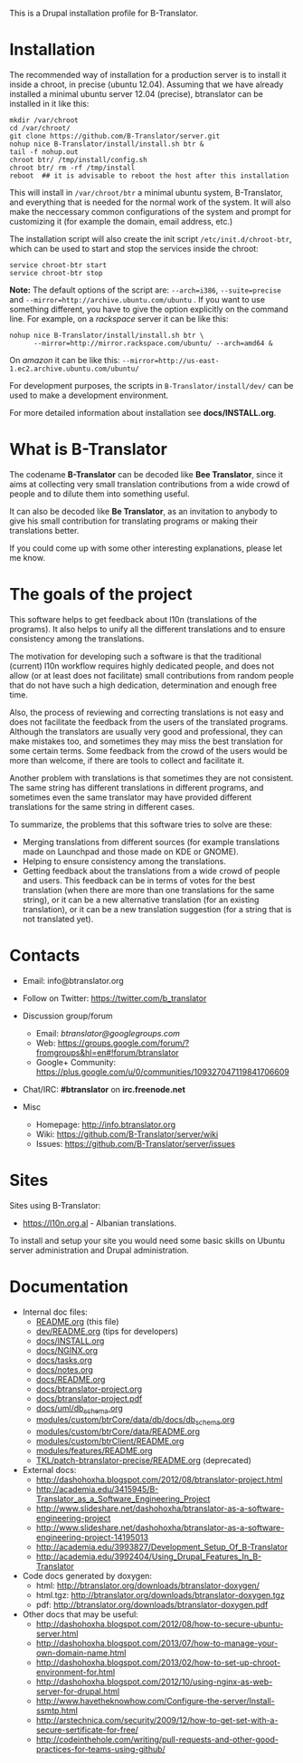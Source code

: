 
This is a Drupal installation profile for B-Translator.

* Installation

  The recommended way of installation for a production server is to
  install it inside a chroot, in precise (ubuntu 12.04). Assuming that
  we have already installed a minimal ubuntu server 12.04 (precise),
  btranslator can be installed in it like this:
  #+BEGIN_EXAMPLE
  mkdir /var/chroot
  cd /var/chroot/
  git clone https://github.com/B-Translator/server.git
  nohup nice B-Translator/install/install.sh btr &
  tail -f nohup.out
  chroot btr/ /tmp/install/config.sh
  chroot btr/ rm -rf /tmp/install
  reboot  ## it is advisable to reboot the host after this installation
  #+END_EXAMPLE

  This will install in ~/var/chroot/btr~ a minimal ubuntu system,
  B-Translator, and everything that is needed for the normal work of
  the system. It will also make the neccessary common configurations
  of the system and prompt for customizing it (for example the domain,
  email address, etc.)

  The installation script will also create the init script
  ~/etc/init.d/chroot-btr~, which can be used to start and stop the services
  inside the chroot:
  #+BEGIN_EXAMPLE
  service chroot-btr start
  service chroot-btr stop
  #+END_EXAMPLE

  *Note:* The default options of the script are: =--arch=i386=,
  =--suite=precise= and =--mirror=http://archive.ubuntu.com/ubuntu=
  . If you want to use something different, you have to give the
  option explicitly on the command line. For example, on a /rackspace/
  server it can be like this:
  #+BEGIN_EXAMPLE
  nohup nice B-Translator/install/install.sh btr \
        --mirror=http://mirror.rackspace.com/ubuntu/ --arch=amd64 &
  #+END_EXAMPLE
  On /amazon/ it can be like this:
  =--mirror=http://us-east-1.ec2.archive.ubuntu.com/ubuntu/=

  For development purposes, the scripts in ~B-Translator/install/dev/~
  can be used to make a development environment.

  For more detailed information about installation see *docs/INSTALL.org*.

* What is B-Translator

  The codename *B-Translator* can be decoded like *Bee Translator*,
  since it aims at collecting very small translation contributions
  from a wide crowd of people and to dilute them into something
  useful.

  It can also be decoded like *Be Translator*, as an invitation to
  anybody to give his small contribution for translating programs or
  making their translations better.

  If you could come up with some other interesting explanations,
  please let me know.

* The goals of the project

  This software helps to get feedback about l10n (translations of the
  programs). It also helps to unify all the different translations and
  to ensure consistency among the translations.

  The motivation for developing such a software is that the
  traditional (current) l10n workflow requires highly dedicated
  people, and does not allow (or at least does not facilitate) small
  contributions from random people that do not have such a high
  dedication, determination and enough free time.

  Also, the process of reviewing and correcting translations is not
  easy and does not facilitate the feedback from the users of the
  translated programs. Although the translators are usually very good
  and professional, they can make mistakes too, and sometimes they may
  miss the best translation for some certain terms. Some feedback from
  the crowd of the users would be more than welcome, if there are
  tools to collect and facilitate it.

  Another problem with translations is that sometimes they are not
  consistent. The same string has different translations in different
  programs, and sometimes even the same translator may have provided
  different translations for the same string in different cases.

  To summarize, the problems that this software tries to solve are
  these:
  + Merging translations from different sources (for example
    translations made on Launchpad and those made on KDE or GNOME).
  + Helping to ensure consistency among the translations.
  + Getting feedback about the translations from a wide crowd of
    people and users. This feedback can be in terms of votes for the
    best translation (when there are more than one translations for
    the same string), or it can be a new alternative translation (for
    an existing translation), or it can be a new translation
    suggestion (for a string that is not translated yet).


* Contacts

  - Email: info@btranslator.org

  - Follow on Twitter: https://twitter.com/b_translator

  - Discussion group/forum
    + Email: /btranslator@googlegroups.com/
    + Web: https://groups.google.com/forum/?fromgroups&hl=en#!forum/btranslator
    + Google+ Community: https://plus.google.com/u/0/communities/109327047119841706609

  - Chat/IRC: *#btranslator* on *irc.freenode.net*

  - Misc
    + Homepage: http://info.btranslator.org
    + Wiki: https://github.com/B-Translator/server/wiki
    + Issues: https://github.com/B-Translator/server/issues


* Sites

  Sites using B-Translator:
  - https://l10n.org.al - Albanian translations.

  To install and setup your site you would need some basic skills on
  Ubuntu server administration and Drupal administration.


* Documentation

  - Internal doc files:
    + [[https://github.com/B-Translator/server/blob/master/README.org][README.org]] (this file)
    + [[https://github.com/B-Translator/server/blob/master/dev/README.org][dev/README.org]] (tips for developers)
    + [[https://github.com/B-Translator/server/blob/master/docs/INSTALL.org][docs/INSTALL.org]]
    + [[https://github.com/B-Translator/server/blob/master/docs/NGINX.org][docs/NGINX.org]]
    + [[https://github.com/B-Translator/server/blob/master/docs/tasks.org][docs/tasks.org]]
    + [[https://github.com/B-Translator/server/blob/master/docs/notes.org][docs/notes.org]]
    + [[https://github.com/B-Translator/server/blob/master/docs/README.org][docs/README.org]]
    + [[https://github.com/B-Translator/server/blob/master/docs/btranslator-project.org][docs/btranslator-project.org]]
    + [[https://github.com/B-Translator/server/blob/master/docs/btranslator-project.pdf][docs/btranslator-project.pdf]]
    + [[https://github.com/B-Translator/server/blob/master/docs/uml/db_schema.org][docs/uml/db_schema.org]]
    + [[https://github.com/B-Translator/server/blob/master/modules/custom/btrCore/data/db/docs/db_schema.org][modules/custom/btrCore/data/db/docs/db_schema.org]]
    + [[https://github.com/B-Translator/server/blob/master/modules/custom/btrCore/data/README.org][modules/custom/btrCore/data/README.org]]
    + [[https://github.com/B-Translator/server/blob/master/modules/custom/btrClient/README.org][modules/custom/btrClient/README.org]]
    + [[https://github.com/B-Translator/server/blob/master/modules/features/README.org][modules/features/README.org]]
    + [[https://github.com/dashohoxha/B-Translator/blob/master/TKL/patch-btranslator-precise/README.org][TKL/patch-btranslator-precise/README.org]] (deprecated)

  - External docs:
    + http://dashohoxha.blogspot.com/2012/08/btranslator-project.html
    + http://academia.edu/3415945/B-Translator_as_a_Software_Engineering_Project
    + http://www.slideshare.net/dashohoxha/btranslator-as-a-software-engineering-project
    + http://www.slideshare.net/dashohoxha/btranslator-as-a-software-engineering-project-14195013
    + http://academia.edu/3993827/Development_Setup_Of_B-Translator
    + http://academia.edu/3992404/Using_Drupal_Features_In_B-Translator

  - Code docs generated by doxygen:
    + html: http://btranslator.org/downloads/btranslator-doxygen/
    + html.tgz: http://btranslator.org/downloads/btranslator-doxygen.tgz
    + pdf: http://btranslator.org/downloads/btranslator-doxygen.pdf

  - Other docs that may be useful:
    + http://dashohoxha.blogspot.com/2012/08/how-to-secure-ubuntu-server.html
    + http://dashohoxha.blogspot.com/2013/07/how-to-manage-your-own-domain-name.html
    + http://dashohoxha.blogspot.com/2013/02/how-to-set-up-chroot-environment-for.html
    + http://dashohoxha.blogspot.com/2012/10/using-nginx-as-web-server-for-drupal.html
    + http://www.havetheknowhow.com/Configure-the-server/Install-ssmtp.html
    + http://arstechnica.com/security/2009/12/how-to-get-set-with-a-secure-sertificate-for-free/
    + http://codeinthehole.com/writing/pull-requests-and-other-good-practices-for-teams-using-github/
